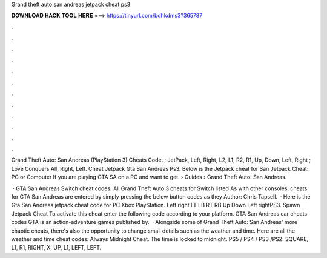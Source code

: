 Grand theft auto san andreas jetpack cheat ps3



𝐃𝐎𝐖𝐍𝐋𝐎𝐀𝐃 𝐇𝐀𝐂𝐊 𝐓𝐎𝐎𝐋 𝐇𝐄𝐑𝐄 ===> https://tinyurl.com/bdhkdms3?365787



.



.



.



.



.



.



.



.



.



.



.



.

Grand Theft Auto: San Andreas (PlayStation 3) Cheats Code. ; JetPack, Left, Right, L2, L1, R2, R1, Up, Down, Left, Right ; Love Conquers All, Right, Left. Cheat Jetpack Gta San Andreas Ps3. Below is the Jetpack cheat for San Jetpack Cheat: PC or Computer If you are playing GTA SA on a PC and want to get.  › Guides › Grand Theft Auto: San Andreas.

 · GTA San Andreas Switch cheat codes: All Grand Theft Auto 3 cheats for Switch listed As with other consoles, cheats for GTA San Andreas are entered by simply pressing the below button codes as they Author: Chris Tapsell.  · Here is the Gta San Andreas jetpack cheat code for PC Xbox PlayStation. Left right LT LB RT RB Up Down Left rightPS3. Spawn Jetpack Cheat To activate this cheat enter the following code according to your platform. GTA San Andreas car cheats codes GTA is an action-adventure games published by.  · Alongside some of Grand Theft Auto: San Andreas' more chaotic cheats, there's also the opportunity to change small details such as the weather and time. Here are all the weather and time cheat codes: Always Midnight Cheat. The time is locked to midnight. PS5 / PS4 / PS3 /PS2: SQUARE, L1, R1, RIGHT, X, UP, L1, LEFT, LEFT.

